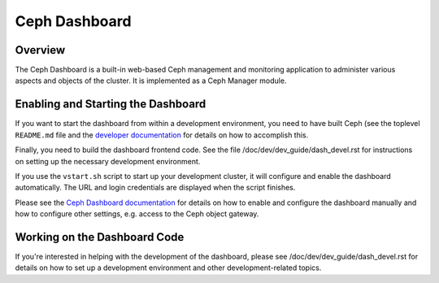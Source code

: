 Ceph Dashboard
==============

Overview
--------

The Ceph Dashboard is a built-in web-based Ceph management and monitoring
application to administer various aspects and objects of the cluster. It is
implemented as a Ceph Manager module.

Enabling and Starting the Dashboard
-----------------------------------

If you want to start the dashboard from within a development environment, you
need to have built Ceph (see the toplevel ``README.md`` file and the `developer
documentation
<https://docs.ceph.com/docs/master/dev/developer_guide/#building-from-source>`_
for details on how to accomplish this.

Finally, you need to build the dashboard frontend code. See the file
/doc/dev/dev_guide/dash_devel.rst for instructions on setting up the necessary
development environment.

If you use the ``vstart.sh`` script to start up your development cluster, it
will configure and enable the dashboard automatically. The URL and login
credentials are displayed when the script finishes.

Please see the `Ceph Dashboard documentation
<https://docs.ceph.com/docs/master/mgr/dashboard/>`_ for details on how to enable
and configure the dashboard manually and how to configure other settings, e.g.
access to the Ceph object gateway.

Working on the Dashboard Code
-----------------------------

If you're interested in helping with the development of the dashboard, please
see /doc/dev/dev_guide/dash_devel.rst for details on how to set up a development
environment and other development-related topics.

